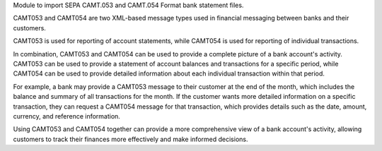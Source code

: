 Module to import SEPA CAMT.053 and CAMT.054 Format bank statement files.

CAMT053 and CAMT054 are two XML-based message types used in financial messaging
between banks and their customers.

CAMT053 is used for reporting of account statements, while CAMT054 is used for reporting of
individual transactions.

In combination, CAMT053 and CAMT054 can be used to provide a complete picture of a bank account's activity.
CAMT053 can be used to provide a statement of account balances and transactions for a specific period,
while CAMT054 can be used to provide detailed information about each individual transaction within that period.

For example, a bank may provide a CAMT053 message to their customer at the end of the month,
which includes the balance and summary of all transactions for the month. If the customer wants more detailed
information on a specific transaction, they can request a CAMT054 message for that transaction, which provides
details such as the date, amount, currency, and reference information.

Using CAMT053 and CAMT054 together can provide a more comprehensive view of a bank account's activity,
allowing customers to track their finances more effectively and make informed decisions.
